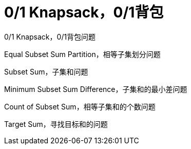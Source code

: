 [#0000-21-dp-1-0-1-knapsack]
= 0/1 Knapsack，0/1背包

0/1 Knapsack，0/1背包问题

Equal Subset Sum Partition，相等子集划分问题

Subset Sum，子集和问题

Minimum Subset Sum Difference，子集和的最小差问题

Count of Subset Sum，相等子集和的个数问题

Target Sum，寻找目标和的问题
